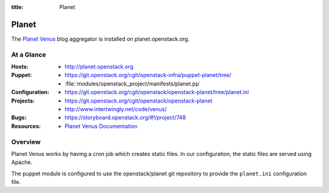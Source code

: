:title: Planet

.. _planet:

Planet
######

The `Planet Venus
<http://intertwingly.net/code/venus/docs/index.html>`_ blog aggregator
is installed on planet.openstack.org.

At a Glance
===========

:Hosts:
  * http://planet.openstack.org
:Puppet:
  * https://git.openstack.org/cgit/openstack-infra/puppet-planet/tree/
  * :file:`modules/openstack_project/manifests/planet.pp`
:Configuration:
  * https://git.openstack.org/cgit/openstack/openstack-planet/tree/planet.ini
:Projects:
  * https://git.openstack.org/cgit/openstack/openstack-planet
  * http://www.intertwingly.net/code/venus/
:Bugs:
  * https://storyboard.openstack.org/#!/project/748
:Resources:
  * `Planet Venus Documentation <http://intertwingly.net/code/venus/docs/index.html>`_

Overview
========

Planet Venus works by having a cron job which creates static files.
In our configuration, the static files are served using Apache.

The puppet module is configured to use the openstack/planet git
repository to provide the ``planet.ini`` configuration file.
